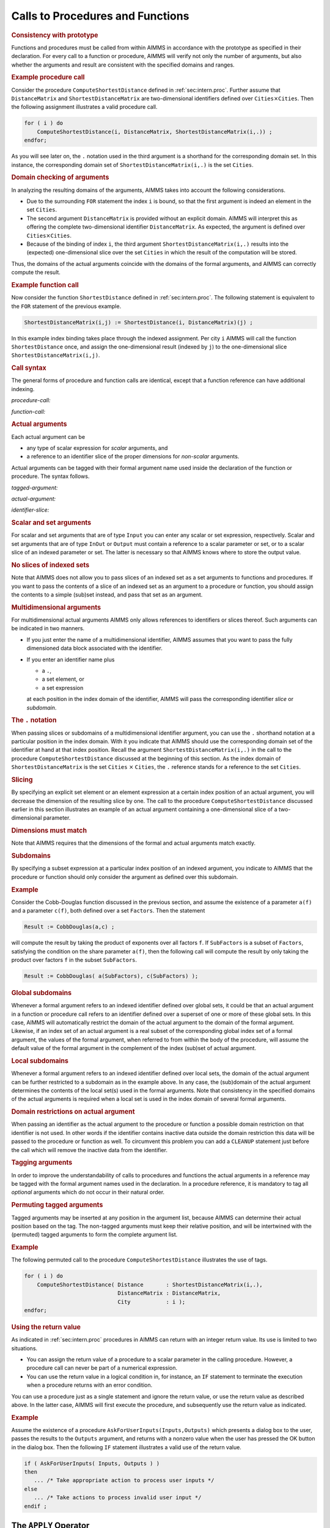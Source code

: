 .. _sec:intern.ref:

Calls to Procedures and Functions
=================================

.. rubric:: Consistency with prototype

Functions and procedures must be called from within AIMMS in accordance
with the prototype as specified in their declaration. For every call to
a function or procedure, AIMMS will verify not only the number of
arguments, but also whether the arguments and result are consistent with
the specified domains and ranges.

.. rubric:: Example procedure call

Consider the procedure ``ComputeShortestDistance`` defined in
:ref:`sec:intern.proc`. Further assume that ``DistanceMatrix`` and
``ShortestDistanceMatrix`` are two-dimensional identifiers defined over
``Cities``\ :math:`{}\times{}`\ ``Cities``. Then the following
assignment illustrates a valid procedure call.

.. code-block:: aimms

	for ( i ) do
	    ComputeShortestDistance(i, DistanceMatrix, ShortestDistanceMatrix(i,.)) ;
	endfor;

As you will see later on, the ``.`` notation used in the third
argument is a shorthand for the corresponding domain set. In this
instance, the corresponding domain set of
``ShortestDistanceMatrix(i,.)`` is the set ``Cities``.

.. rubric:: Domain checking of arguments

In analyzing the resulting domains of the arguments, AIMMS takes into
account the following considerations.

-  Due to the surrounding ``FOR`` statement the index ``i`` is bound, so
   that the first argument is indeed an element in the set ``Cities``.

-  The second argument ``DistanceMatrix`` is provided without an
   explicit domain. AIMMS will interpret this as offering the complete
   two-dimensional identifier ``DistanceMatrix``. As expected, the
   argument is defined over ``Cities``\ :math:`{}\times{}`\ ``Cities``.

-  Because of the binding of index ``i``, the third argument
   ``ShortestDistanceMatrix(i,.)`` results into the (expected)
   one-dimensional slice over the set ``Cities`` in which the result of
   the computation will be stored.

Thus, the domains of the actual arguments coincide with the domains of
the formal arguments, and AIMMS can correctly compute the result.

.. rubric:: Example function call

Now consider the function ``ShortestDistance`` defined in
:ref:`sec:intern.proc`. The following statement is equivalent to the
``FOR`` statement of the previous example.

.. code-block:: aimms

	ShortestDistanceMatrix(i,j) := ShortestDistance(i, DistanceMatrix)(j) ;

In this example index binding takes place through the indexed
assignment. Per city ``i`` AIMMS will call the function
``ShortestDistance`` once, and assign the one-dimensional result
(indexed by ``j``) to the one-dimensional slice
``ShortestDistanceMatrix(i,j)``.

.. rubric:: Call syntax

The general forms of procedure and function calls are identical, except
that a function reference can have additional indexing.

.. _procedure-call:

*procedure-call:*

.. raw:: html

	<div class="svg-container" style="overflow: auto;">	<?xml version="1.0" encoding="UTF-8" standalone="no"?>
	<svg
	   xmlns:dc="http://purl.org/dc/elements/1.1/"
	   xmlns:cc="http://creativecommons.org/ns#"
	   xmlns:rdf="http://www.w3.org/1999/02/22-rdf-syntax-ns#"
	   xmlns:svg="http://www.w3.org/2000/svg"
	   xmlns="http://www.w3.org/2000/svg"
	   viewBox="0 0 393.87199 93.866661"
	   height="93.866661"
	   width="393.87198"
	   xml:space="preserve"
	   id="svg2"
	   version="1.1"><metadata
	     id="metadata8"><rdf:RDF><cc:Work
	         rdf:about=""><dc:format>image/svg+xml</dc:format><dc:type
	           rdf:resource="http://purl.org/dc/dcmitype/StillImage" /></cc:Work></rdf:RDF></metadata><defs
	     id="defs6" /><g
	     transform="matrix(1.3333333,0,0,-1.3333333,0,320.26666)"
	     id="g10"><g
	       transform="scale(0.1)"
	       id="g12"><path
	         id="path14"
	         style="fill:#000000;fill-opacity:1;fill-rule:nonzero;stroke:none"
	         d="m 100,2000 -50,20 v -40" /><g
	         transform="scale(10)"
	         id="g16"><text
	           id="text20"
	           style="font-style:italic;font-variant:normal;font-size:11px;font-family:'Lucida Sans';-inkscape-font-specification:LucidaSans-Italic;writing-mode:lr-tb;fill:#d22d2d;fill-opacity:1;fill-rule:nonzero;stroke:none"
	           transform="matrix(1,0,0,-1,15,196)"><tspan
	             id="tspan18"
	             y="0"
	             x="0"><a href="https://documentation.aimms.com/language-reference/procedural-language-components/procedures-and-functions/internal-procedures.html#procedure">procedure</a></tspan></text>
	</g><path
	         id="path22"
	         style="fill:#ffffff;fill-opacity:1;fill-rule:nonzero;stroke:none"
	         d="m 740.238,2000 50,-20 v 40" /><path
	         id="path24"
	         style="fill:#000000;fill-opacity:1;fill-rule:nonzero;stroke:none"
	         d="m 940.238,2000 -50,20 v -40" /><g
	         transform="scale(10)"
	         id="g26"><text
	           id="text30"
	           style="font-variant:normal;font-size:12px;font-family:'Courier New';-inkscape-font-specification:LucidaSans-Typewriter;writing-mode:lr-tb;fill:#000000;fill-opacity:1;fill-rule:nonzero;stroke:none"
	           transform="matrix(1,0,0,-1,100.424,196)"><tspan
	             id="tspan28"
	             y="0"
	             x="0">(</tspan></text>
	</g><path
	         id="path32"
	         style="fill:#ffffff;fill-opacity:1;fill-rule:nonzero;stroke:none"
	         d="m 1140.24,2000 50,-20 v 40" /><path
	         id="path34"
	         style="fill:#000000;fill-opacity:1;fill-rule:nonzero;stroke:none"
	         d="m 1340.24,2000 -50,20 v -40" /><g
	         transform="scale(10)"
	         id="g36"><text
	           id="text40"
	           style="font-style:italic;font-variant:normal;font-size:11px;font-family:'Lucida Sans';-inkscape-font-specification:LucidaSans-Italic;writing-mode:lr-tb;fill:#d22d2d;fill-opacity:1;fill-rule:nonzero;stroke:none"
	           transform="matrix(1,0,0,-1,139.024,196)"><tspan
	             id="tspan38"
	             y="0"
	             x="0"><a href="https://documentation.aimms.com/language-reference/procedural-language-components/procedures-and-functions/calls-to-procedures-and-functions.html#tagged-argument">tagged-argument</a></tspan></text>
	</g><path
	         id="path42"
	         style="fill:#ffffff;fill-opacity:1;fill-rule:nonzero;stroke:none"
	         d="m 2354.04,2000 50,-20 v 40" /><path
	         id="path44"
	         style="fill:#000000;fill-opacity:1;fill-rule:nonzero;stroke:none"
	         d="m 1240.24,2000 20,50 h -40" /><path
	         id="path46"
	         style="fill:#ffffff;fill-opacity:1;fill-rule:nonzero;stroke:none"
	         d="m 1747.14,2300 -50,20 v -40" /><g
	         transform="scale(10)"
	         id="g48"><text
	           id="text52"
	           style="font-variant:normal;font-size:12px;font-family:'Courier New';-inkscape-font-specification:LucidaSans-Typewriter;writing-mode:lr-tb;fill:#000000;fill-opacity:1;fill-rule:nonzero;stroke:none"
	           transform="matrix(1,0,0,-1,181.114,226)"><tspan
	             id="tspan50"
	             y="0"
	             x="0">,</tspan></text>
	</g><path
	         id="path54"
	         style="fill:#000000;fill-opacity:1;fill-rule:nonzero;stroke:none"
	         d="m 1947.14,2300 50,-20 v 40" /><path
	         id="path56"
	         style="fill:#ffffff;fill-opacity:1;fill-rule:nonzero;stroke:none"
	         d="m 2454.04,2000 20,50 h -40" /><path
	         id="path58"
	         style="fill:#000000;fill-opacity:1;fill-rule:nonzero;stroke:none"
	         d="m 2554.04,2000 -50,20 v -40" /><g
	         transform="scale(10)"
	         id="g60"><text
	           id="text64"
	           style="font-variant:normal;font-size:12px;font-family:'Courier New';-inkscape-font-specification:LucidaSans-Typewriter;writing-mode:lr-tb;fill:#000000;fill-opacity:1;fill-rule:nonzero;stroke:none"
	           transform="matrix(1,0,0,-1,261.804,196)"><tspan
	             id="tspan62"
	             y="0"
	             x="0">)</tspan></text>
	</g><path
	         id="path66"
	         style="fill:#ffffff;fill-opacity:1;fill-rule:nonzero;stroke:none"
	         d="m 2754.04,2000 50,-20 v 40" /><path
	         id="path68"
	         style="fill:#ffffff;fill-opacity:1;fill-rule:nonzero;stroke:none"
	         d="m 840.238,2000 -20,-50 h 40" /><path
	         id="path70"
	         style="fill:#000000;fill-opacity:1;fill-rule:nonzero;stroke:none"
	         d="m 2854.04,2000 -20,-50 h 40" /><path
	         id="path72"
	         style="fill:#000000;fill-opacity:1;fill-rule:nonzero;stroke:none"
	         d="m 2954.04,2000 -50,20 v -40" /><path
	         id="path74"
	         style="fill:none;stroke:#000000;stroke-width:4;stroke-linecap:butt;stroke-linejoin:round;stroke-miterlimit:10;stroke-dasharray:none;stroke-opacity:1"
	         d="m 0,2000 h 100 v 100 H 740.227 V 2000 1900 H 100 v 100 m 640.238,0 h 100 m 0,0 v 0 h 100 v 0 c 0,55.23 44.774,100 100.002,100 v 0 c 55.22,0 100,-44.77 100,-100 v 0 0 c 0,-55.23 -44.78,-100 -100,-100 v 0 c -55.228,0 -100.002,44.77 -100.002,100 v 0 m 200.002,0 h 100 m 0,0 v 0 h 100 v 100 H 2354.02 V 2000 1900 H 1340.24 v 100 m 1013.8,0 h 100 m -1213.8,0 v 200 c 0,55.23 44.77,100 100,100 h 306.9 100 v 0 c 0,55.23 44.77,100 100,100 v 0 c 55.22,0 100,-44.77 100,-100 v 0 0 c 0,-55.23 -44.78,-100 -100,-100 v 0 c -55.23,0 -100,44.77 -100,100 v 0 m 200,0 h 100 306.9 c 55.22,0 100,-44.77 100,-100 v -200 h 100 v 0 c 0,55.23 44.77,100 100,100 v 0 c 55.22,0 100,-44.77 100,-100 v 0 0 c 0,-55.23 -44.78,-100 -100,-100 v 0 c -55.23,0 -100,44.77 -100,100 v 0 m 200,0 h 100 m -2013.802,0 v -200 c 0,-55.23 44.774,-100 100,-100 h 856.902 100 856.9 c 55.22,0 100,44.77 100,100 v 200 h 100" /></g></g></svg></div>

.. _function-call:

*function-call:*

.. raw:: html

	<div class="svg-container" style="overflow: auto;">	<?xml version="1.0" encoding="UTF-8" standalone="no"?>
	<svg
	   xmlns:dc="http://purl.org/dc/elements/1.1/"
	   xmlns:cc="http://creativecommons.org/ns#"
	   xmlns:rdf="http://www.w3.org/1999/02/22-rdf-syntax-ns#"
	   xmlns:svg="http://www.w3.org/2000/svg"
	   xmlns="http://www.w3.org/2000/svg"
	   viewBox="0 0 624.13869 93.866661"
	   height="93.866661"
	   width="624.13867"
	   xml:space="preserve"
	   id="svg2"
	   version="1.1"><metadata
	     id="metadata8"><rdf:RDF><cc:Work
	         rdf:about=""><dc:format>image/svg+xml</dc:format><dc:type
	           rdf:resource="http://purl.org/dc/dcmitype/StillImage" /></cc:Work></rdf:RDF></metadata><defs
	     id="defs6" /><g
	     transform="matrix(1.3333333,0,0,-1.3333333,0,320.26666)"
	     id="g10"><g
	       transform="scale(0.1)"
	       id="g12"><path
	         id="path14"
	         style="fill:#000000;fill-opacity:1;fill-rule:nonzero;stroke:none"
	         d="m 75,2000 -50,20 v -40" /><g
	         transform="scale(10)"
	         id="g16"><text
	           id="text20"
	           style="font-style:italic;font-variant:normal;font-size:11px;font-family:'Lucida Sans';-inkscape-font-specification:LucidaSans-Italic;writing-mode:lr-tb;fill:#d22d2d;fill-opacity:1;fill-rule:nonzero;stroke:none"
	           transform="matrix(1,0,0,-1,12.5,196)"><tspan
	             id="tspan18"
	             y="0"
	             x="0"><a href="https://documentation.aimms.com/language-reference/procedural-language-components/procedures-and-functions/internal-functions.html#function">function</a></tspan></text>
	</g><path
	         id="path22"
	         style="fill:#ffffff;fill-opacity:1;fill-rule:nonzero;stroke:none"
	         d="m 595.238,2000 50,-20 v 40" /><path
	         id="path24"
	         style="fill:#000000;fill-opacity:1;fill-rule:nonzero;stroke:none"
	         d="m 745.238,2000 -50,20 v -40" /><g
	         transform="scale(10)"
	         id="g26"><text
	           id="text30"
	           style="font-variant:normal;font-size:12px;font-family:'Courier New';-inkscape-font-specification:LucidaSans-Typewriter;writing-mode:lr-tb;fill:#000000;fill-opacity:1;fill-rule:nonzero;stroke:none"
	           transform="matrix(1,0,0,-1,80.9238,196)"><tspan
	             id="tspan28"
	             y="0"
	             x="0">(</tspan></text>
	</g><path
	         id="path32"
	         style="fill:#ffffff;fill-opacity:1;fill-rule:nonzero;stroke:none"
	         d="m 945.238,2000 50,-20 v 40" /><path
	         id="path34"
	         style="fill:#000000;fill-opacity:1;fill-rule:nonzero;stroke:none"
	         d="m 1095.24,2000 -50,20 v -40" /><g
	         transform="scale(10)"
	         id="g36"><text
	           id="text40"
	           style="font-style:italic;font-variant:normal;font-size:11px;font-family:'Lucida Sans';-inkscape-font-specification:LucidaSans-Italic;writing-mode:lr-tb;fill:#d22d2d;fill-opacity:1;fill-rule:nonzero;stroke:none"
	           transform="matrix(1,0,0,-1,114.524,196)"><tspan
	             id="tspan38"
	             y="0"
	             x="0"><a href="https://documentation.aimms.com/language-reference/procedural-language-components/procedures-and-functions/calls-to-procedures-and-functions.html#tagged-argument">tagged-argument</a></tspan></text>
	</g><path
	         id="path42"
	         style="fill:#ffffff;fill-opacity:1;fill-rule:nonzero;stroke:none"
	         d="m 2109.04,2000 50,-20 v 40" /><path
	         id="path44"
	         style="fill:#000000;fill-opacity:1;fill-rule:nonzero;stroke:none"
	         d="m 1020.24,2000 20,50 h -40" /><path
	         id="path46"
	         style="fill:#ffffff;fill-opacity:1;fill-rule:nonzero;stroke:none"
	         d="m 1502.14,2300 -50,20 v -40" /><g
	         transform="scale(10)"
	         id="g48"><text
	           id="text52"
	           style="font-variant:normal;font-size:12px;font-family:'Courier New';-inkscape-font-specification:LucidaSans-Typewriter;writing-mode:lr-tb;fill:#000000;fill-opacity:1;fill-rule:nonzero;stroke:none"
	           transform="matrix(1,0,0,-1,156.614,226)"><tspan
	             id="tspan50"
	             y="0"
	             x="0">,</tspan></text>
	</g><path
	         id="path54"
	         style="fill:#000000;fill-opacity:1;fill-rule:nonzero;stroke:none"
	         d="m 1702.14,2300 50,-20 v 40" /><path
	         id="path56"
	         style="fill:#ffffff;fill-opacity:1;fill-rule:nonzero;stroke:none"
	         d="m 2184.04,2000 20,50 h -40" /><path
	         id="path58"
	         style="fill:#000000;fill-opacity:1;fill-rule:nonzero;stroke:none"
	         d="m 2259.04,2000 -50,20 v -40" /><g
	         transform="scale(10)"
	         id="g60"><text
	           id="text64"
	           style="font-variant:normal;font-size:12px;font-family:'Courier New';-inkscape-font-specification:LucidaSans-Typewriter;writing-mode:lr-tb;fill:#000000;fill-opacity:1;fill-rule:nonzero;stroke:none"
	           transform="matrix(1,0,0,-1,232.304,196)"><tspan
	             id="tspan62"
	             y="0"
	             x="0">)</tspan></text>
	</g><path
	         id="path66"
	         style="fill:#ffffff;fill-opacity:1;fill-rule:nonzero;stroke:none"
	         d="m 2459.04,2000 50,-20 v 40" /><path
	         id="path68"
	         style="fill:#ffffff;fill-opacity:1;fill-rule:nonzero;stroke:none"
	         d="m 670.238,2000 -20,-50 h 40" /><path
	         id="path70"
	         style="fill:#000000;fill-opacity:1;fill-rule:nonzero;stroke:none"
	         d="m 2534.04,2000 -20,-50 h 40" /><path
	         id="path72"
	         style="fill:#000000;fill-opacity:1;fill-rule:nonzero;stroke:none"
	         d="m 2684.04,2000 -50,20 v -40" /><g
	         transform="scale(10)"
	         id="g74"><text
	           id="text78"
	           style="font-variant:normal;font-size:12px;font-family:'Courier New';-inkscape-font-specification:LucidaSans-Typewriter;writing-mode:lr-tb;fill:#000000;fill-opacity:1;fill-rule:nonzero;stroke:none"
	           transform="matrix(1,0,0,-1,274.804,196)"><tspan
	             id="tspan76"
	             y="0"
	             x="0">(</tspan></text>
	</g><path
	         id="path80"
	         style="fill:#ffffff;fill-opacity:1;fill-rule:nonzero;stroke:none"
	         d="m 2884.04,2000 50,-20 v 40" /><path
	         id="path82"
	         style="fill:#000000;fill-opacity:1;fill-rule:nonzero;stroke:none"
	         d="m 3034.04,2000 -50,20 v -40" /><g
	         transform="scale(10)"
	         id="g84"><text
	           id="text88"
	           style="font-style:italic;font-variant:normal;font-size:11px;font-family:'Lucida Sans';-inkscape-font-specification:LucidaSans-Italic;writing-mode:lr-tb;fill:#d22d2d;fill-opacity:1;fill-rule:nonzero;stroke:none"
	           transform="matrix(1,0,0,-1,308.404,196)"><tspan
	             id="tspan86"
	             y="0"
	             x="0"><a href="https://documentation.aimms.com/language-reference/non-procedural-language-components/set-set-element-and-string-expressions/set-element-expressions.html#element-expression">element-expression</a></tspan></text>
	</g><path
	         id="path90"
	         style="fill:#ffffff;fill-opacity:1;fill-rule:nonzero;stroke:none"
	         d="m 4181.04,2000 50,-20 v 40" /><path
	         id="path92"
	         style="fill:#000000;fill-opacity:1;fill-rule:nonzero;stroke:none"
	         d="m 2959.04,2000 20,50 h -40" /><path
	         id="path94"
	         style="fill:#ffffff;fill-opacity:1;fill-rule:nonzero;stroke:none"
	         d="m 3507.54,2300 -50,20 v -40" /><g
	         transform="scale(10)"
	         id="g96"><text
	           id="text100"
	           style="font-variant:normal;font-size:12px;font-family:'Courier New';-inkscape-font-specification:LucidaSans-Typewriter;writing-mode:lr-tb;fill:#000000;fill-opacity:1;fill-rule:nonzero;stroke:none"
	           transform="matrix(1,0,0,-1,357.154,226)"><tspan
	             id="tspan98"
	             y="0"
	             x="0">,</tspan></text>
	</g><path
	         id="path102"
	         style="fill:#000000;fill-opacity:1;fill-rule:nonzero;stroke:none"
	         d="m 3707.54,2300 50,-20 v 40" /><path
	         id="path104"
	         style="fill:#ffffff;fill-opacity:1;fill-rule:nonzero;stroke:none"
	         d="m 4256.04,2000 20,50 h -40" /><path
	         id="path106"
	         style="fill:#000000;fill-opacity:1;fill-rule:nonzero;stroke:none"
	         d="m 4331.04,2000 -50,20 v -40" /><g
	         transform="scale(10)"
	         id="g108"><text
	           id="text112"
	           style="font-variant:normal;font-size:12px;font-family:'Courier New';-inkscape-font-specification:LucidaSans-Typewriter;writing-mode:lr-tb;fill:#000000;fill-opacity:1;fill-rule:nonzero;stroke:none"
	           transform="matrix(1,0,0,-1,439.504,196)"><tspan
	             id="tspan110"
	             y="0"
	             x="0">)</tspan></text>
	</g><path
	         id="path114"
	         style="fill:#ffffff;fill-opacity:1;fill-rule:nonzero;stroke:none"
	         d="m 4531.04,2000 50,-20 v 40" /><path
	         id="path116"
	         style="fill:#ffffff;fill-opacity:1;fill-rule:nonzero;stroke:none"
	         d="m 2609.04,2000 -20,-50 h 40" /><path
	         id="path118"
	         style="fill:#000000;fill-opacity:1;fill-rule:nonzero;stroke:none"
	         d="m 4606.04,2000 -20,-50 h 40" /><path
	         id="path120"
	         style="fill:#000000;fill-opacity:1;fill-rule:nonzero;stroke:none"
	         d="m 4681.04,2000 -50,20 v -40" /><path
	         id="path122"
	         style="fill:none;stroke:#000000;stroke-width:4;stroke-linecap:butt;stroke-linejoin:round;stroke-miterlimit:10;stroke-dasharray:none;stroke-opacity:1"
	         d="m 0,2000 h 75 v 100 H 595.23 V 2000 1900 H 75 v 100 m 520.238,0 h 75 m 0,0 v 0 h 75 v 0 c 0,55.23 44.774,100 100,100 v 0 c 55.227,0 100,-44.77 100,-100 v 0 0 c 0,-55.23 -44.773,-100 -100,-100 v 0 c -55.226,0 -100,44.77 -100,100 v 0 m 200,0 h 75.002 m 0,0 v 0 h 75 v 100 H 2109.02 V 2000 1900 H 1095.24 v 100 m 1013.8,0 h 75 m -1163.8,0 v 200 c 0,55.23 44.77,100 100,100 h 306.9 75 v 0 c 0,55.23 44.77,100 100,100 v 0 c 55.22,0 100,-44.77 100,-100 v 0 0 c 0,-55.23 -44.78,-100 -100,-100 v 0 c -55.23,0 -100,44.77 -100,100 v 0 m 200,0 h 75 306.9 c 55.22,0 100,-44.77 100,-100 v -200 h 75 v 0 c 0,55.23 44.77,100 100,100 v 0 c 55.22,0 100,-44.77 100,-100 v 0 0 c 0,-55.23 -44.78,-100 -100,-100 v 0 c -55.23,0 -100,44.77 -100,100 v 0 m 200,0 h 75 m -1863.802,0 v -200 c 0,-55.23 44.774,-100 100,-100 h 794.402 75 794.4 c 55.22,0 100,44.77 100,100 v 200 h 75 m 0,0 v 0 h 75 v 0 c 0,55.23 44.77,100 100,100 v 0 c 55.22,0 100,-44.77 100,-100 v 0 0 c 0,-55.23 -44.78,-100 -100,-100 v 0 c -55.23,0 -100,44.77 -100,100 v 0 m 200,0 h 75 m 0,0 v 0 h 75 v 100 H 4181.01 V 2000 1900 H 3034.04 v 100 m 1147,0 h 75 m -1297,0 v 200 c 0,55.23 44.77,100 100,100 h 373.5 75 v 0 c 0,55.23 44.77,100 100,100 v 0 c 55.22,0 100,-44.77 100,-100 v 0 0 c 0,-55.23 -44.78,-100 -100,-100 v 0 c -55.23,0 -100,44.77 -100,100 v 0 m 200,0 h 75 373.5 c 55.22,0 100,-44.77 100,-100 v -200 h 75 v 0 c 0,55.23 44.77,100 100,100 v 0 c 55.22,0 100,-44.77 100,-100 v 0 0 c 0,-55.23 -44.78,-100 -100,-100 v 0 c -55.23,0 -100,44.77 -100,100 v 0 m 200,0 h 75 m -1997,0 v -200 c 0,-55.23 44.77,-100 100,-100 h 861 75 861 c 55.22,0 100,44.77 100,100 v 200 h 75" /></g></g></svg></div>

.. rubric:: Actual arguments

Each actual argument can be

-  any type of scalar expression for *scalar* arguments, and

-  a reference to an identifier slice of the proper dimensions for
   *non-scalar* arguments.

Actual arguments can be tagged with their formal argument name used
inside the declaration of the function or procedure. The syntax follows.

.. _tagged-argument:

*tagged-argument:*

.. raw:: html

	<div class="svg-container" style="overflow: auto;">	<?xml version="1.0" encoding="UTF-8" standalone="no"?>
	<svg
	   xmlns:dc="http://purl.org/dc/elements/1.1/"
	   xmlns:cc="http://creativecommons.org/ns#"
	   xmlns:rdf="http://www.w3.org/1999/02/22-rdf-syntax-ns#"
	   xmlns:svg="http://www.w3.org/2000/svg"
	   xmlns="http://www.w3.org/2000/svg"
	   viewBox="0 0 315.62135 53.866665"
	   height="53.866665"
	   width="315.62134"
	   xml:space="preserve"
	   id="svg2"
	   version="1.1"><metadata
	     id="metadata8"><rdf:RDF><cc:Work
	         rdf:about=""><dc:format>image/svg+xml</dc:format><dc:type
	           rdf:resource="http://purl.org/dc/dcmitype/StillImage" /></cc:Work></rdf:RDF></metadata><defs
	     id="defs6" /><g
	     transform="matrix(1.3333333,0,0,-1.3333333,0,280.26666)"
	     id="g10"><g
	       transform="scale(0.1)"
	       id="g12"><path
	         id="path14"
	         style="fill:#000000;fill-opacity:1;fill-rule:nonzero;stroke:none"
	         d="m 240,2000 -50,20 v -40" /><g
	         transform="scale(10)"
	         id="g16"><text
	           id="text20"
	           style="font-style:italic;font-variant:normal;font-size:11px;font-family:'Lucida Sans';-inkscape-font-specification:LucidaSans-Italic;writing-mode:lr-tb;fill:#d22d2d;fill-opacity:1;fill-rule:nonzero;stroke:none"
	           transform="matrix(1,0,0,-1,29,196)"><tspan
	             id="tspan18"
	             y="0"
	             x="0"><a href="https://documentation.aimms.com/language-reference/procedural-language-components/procedures-and-functions/calls-to-procedures-and-functions.html#arg-tag">arg-tag</a></tspan></text>
	</g><path
	         id="path22"
	         style="fill:#ffffff;fill-opacity:1;fill-rule:nonzero;stroke:none"
	         d="m 720.16,2000 50,-20 v 40" /><path
	         id="path24"
	         style="fill:#000000;fill-opacity:1;fill-rule:nonzero;stroke:none"
	         d="m 840.16,2000 -50,20 v -40" /><g
	         transform="scale(10)"
	         id="g26"><text
	           id="text30"
	           style="font-variant:normal;font-size:12px;font-family:'Courier New';-inkscape-font-specification:LucidaSans-Typewriter;writing-mode:lr-tb;fill:#000000;fill-opacity:1;fill-rule:nonzero;stroke:none"
	           transform="matrix(1,0,0,-1,90.416,196)"><tspan
	             id="tspan28"
	             y="0"
	             x="0">:</tspan></text>
	</g><path
	         id="path32"
	         style="fill:#ffffff;fill-opacity:1;fill-rule:nonzero;stroke:none"
	         d="m 1040.16,2000 50,-20 v 40" /><path
	         id="path34"
	         style="fill:#ffffff;fill-opacity:1;fill-rule:nonzero;stroke:none"
	         d="m 120,2000 -20,-50 h 40" /><path
	         id="path36"
	         style="fill:#000000;fill-opacity:1;fill-rule:nonzero;stroke:none"
	         d="m 1160.16,2000 -20,-50 h 40" /><path
	         id="path38"
	         style="fill:#000000;fill-opacity:1;fill-rule:nonzero;stroke:none"
	         d="m 1280.16,2000 -50,20 v -40" /><g
	         transform="scale(10)"
	         id="g40"><text
	           id="text44"
	           style="font-style:italic;font-variant:normal;font-size:11px;font-family:'Lucida Sans';-inkscape-font-specification:LucidaSans-Italic;writing-mode:lr-tb;fill:#d22d2d;fill-opacity:1;fill-rule:nonzero;stroke:none"
	           transform="matrix(1,0,0,-1,133.016,196)"><tspan
	             id="tspan42"
	             y="0"
	             x="0"><a href="https://documentation.aimms.com/language-reference/procedural-language-components/procedures-and-functions/calls-to-procedures-and-functions.html#actual-argument">actual-argument</a></tspan></text>
	</g><path
	         id="path46"
	         style="fill:#ffffff;fill-opacity:1;fill-rule:nonzero;stroke:none"
	         d="m 2247.16,2000 50,-20 v 40" /><path
	         id="path48"
	         style="fill:#000000;fill-opacity:1;fill-rule:nonzero;stroke:none"
	         d="m 2367.16,2000 -50,20 v -40" /><path
	         id="path50"
	         style="fill:none;stroke:#000000;stroke-width:4;stroke-linecap:butt;stroke-linejoin:round;stroke-miterlimit:10;stroke-dasharray:none;stroke-opacity:1"
	         d="m 0,2000 h 120 m 0,0 v 0 h 120 v 100 H 720.148 V 2000 1900 H 240 v 100 m 480.16,0 h 120 v 0 c 0,55.23 44.774,100 100,100 v 0 c 55.227,0 100,-44.77 100,-100 v 0 0 c 0,-55.23 -44.773,-100 -100,-100 v 0 c -55.226,0 -100,44.77 -100,100 v 0 m 200,0 h 120 M 120,2000 v -200 c 0,-55.23 44.773,-100 100,-100 h 360.078 120 360.082 c 55.23,0 100,44.77 100,100 v 200 h 120 v 100 h 966.98 v -100 -100 h -966.98 v 100 m 967,0 h 120" /></g></g></svg></div>

.. _actual-argument:

*actual-argument:*

.. raw:: html

	<div class="svg-container" style="overflow: auto;">	<?xml version="1.0" encoding="UTF-8" standalone="no"?>
	<svg
	   xmlns:dc="http://purl.org/dc/elements/1.1/"
	   xmlns:cc="http://creativecommons.org/ns#"
	   xmlns:rdf="http://www.w3.org/1999/02/22-rdf-syntax-ns#"
	   xmlns:svg="http://www.w3.org/2000/svg"
	   xmlns="http://www.w3.org/2000/svg"
	   viewBox="0 0 201.792 107.2"
	   height="107.2"
	   width="201.79199"
	   xml:space="preserve"
	   id="svg2"
	   version="1.1"><metadata
	     id="metadata8"><rdf:RDF><cc:Work
	         rdf:about=""><dc:format>image/svg+xml</dc:format><dc:type
	           rdf:resource="http://purl.org/dc/dcmitype/StillImage" /></cc:Work></rdf:RDF></metadata><defs
	     id="defs6" /><g
	     transform="matrix(1.3333333,0,0,-1.3333333,0,546.93332)"
	     id="g10"><g
	       transform="scale(0.1)"
	       id="g12"><path
	         id="path14"
	         style="fill:#ffffff;fill-opacity:1;fill-rule:nonzero;stroke:none"
	         d="m 120,4000 -20,-50 h 40" /><path
	         id="path16"
	         style="fill:#000000;fill-opacity:1;fill-rule:nonzero;stroke:none"
	         d="m 340,3400 -50,20 v -40" /><g
	         transform="scale(10)"
	         id="g18"><text
	           id="text22"
	           style="font-style:italic;font-variant:normal;font-size:11px;font-family:'Lucida Sans';-inkscape-font-specification:LucidaSans-Italic;writing-mode:lr-tb;fill:#d22d2d;fill-opacity:1;fill-rule:nonzero;stroke:none"
	           transform="matrix(1,0,0,-1,39,336)"><tspan
	             id="tspan20"
	             y="0"
	             x="0"><a href="https://documentation.aimms.com/language-reference/procedural-language-components/procedures-and-functions/calls-to-procedures-and-functions.html#identifier-slice">identifier-slice</a></tspan></text>
	</g><path
	         id="path24"
	         style="fill:#ffffff;fill-opacity:1;fill-rule:nonzero;stroke:none"
	         d="m 1173.44,3400 50,-20 v 40" /><path
	         id="path26"
	         style="fill:#000000;fill-opacity:1;fill-rule:nonzero;stroke:none"
	         d="m 1393.44,4000 -20,-50 h 40" /><path
	         id="path28"
	         style="fill:#ffffff;fill-opacity:1;fill-rule:nonzero;stroke:none"
	         d="m 120,4000 -20,-50 h 40" /><path
	         id="path30"
	         style="fill:#000000;fill-opacity:1;fill-rule:nonzero;stroke:none"
	         d="m 316.602,3700 -50,20 v -40" /><g
	         transform="scale(10)"
	         id="g32"><text
	           id="text36"
	           style="font-style:italic;font-variant:normal;font-size:11px;font-family:'Lucida Sans';-inkscape-font-specification:LucidaSans-Italic;writing-mode:lr-tb;fill:#d22d2d;fill-opacity:1;fill-rule:nonzero;stroke:none"
	           transform="matrix(1,0,0,-1,36.6602,366)"><tspan
	             id="tspan34"
	             y="0"
	             x="0"><a href="https://documentation.aimms.com/language-reference/non-procedural-language-components/set-set-element-and-string-expressions/set-expressions.html#set-expression">set-expression</a></tspan></text>
	</g><path
	         id="path38"
	         style="fill:#ffffff;fill-opacity:1;fill-rule:nonzero;stroke:none"
	         d="m 1196.84,3700 50,-20 v 40" /><path
	         id="path40"
	         style="fill:#000000;fill-opacity:1;fill-rule:nonzero;stroke:none"
	         d="m 1393.44,4000 -20,-50 h 40" /><path
	         id="path42"
	         style="fill:#000000;fill-opacity:1;fill-rule:nonzero;stroke:none"
	         d="m 416.621,4000 -50,20 v -40" /><g
	         transform="scale(10)"
	         id="g44"><text
	           id="text48"
	           style="font-style:italic;font-variant:normal;font-size:11px;font-family:'Lucida Sans';-inkscape-font-specification:LucidaSans-Italic;writing-mode:lr-tb;fill:#d22d2d;fill-opacity:1;fill-rule:nonzero;stroke:none"
	           transform="matrix(1,0,0,-1,46.6621,396)"><tspan
	             id="tspan46"
	             y="0"
	             x="0"><a href="https://documentation.aimms.com/language-reference/non-procedural-language-components/set-set-element-and-string-expressions/index.html#expression">expression</a></tspan></text>
	</g><path
	         id="path50"
	         style="fill:#ffffff;fill-opacity:1;fill-rule:nonzero;stroke:none"
	         d="m 1096.82,4000 50,-20 v 40" /><path
	         id="path52"
	         style="fill:#000000;fill-opacity:1;fill-rule:nonzero;stroke:none"
	         d="m 1513.44,4000 -50,20 v -40" /><path
	         id="path54"
	         style="fill:none;stroke:#000000;stroke-width:4;stroke-linecap:butt;stroke-linejoin:round;stroke-miterlimit:10;stroke-dasharray:none;stroke-opacity:1"
	         d="m 0,4000 h 120 m 0,0 v -500 c 0,-55.23 44.773,-100 100,-100 v 0 h 120 v 100 h 833.41 V 3400 3300 H 340 v 100 m 833.44,0 h 120 v 0 c 55.23,0 100,44.77 100,100 v 500 M 120,4000 v -200 c 0,-55.23 44.773,-100 100,-100 h -23.398 120 v 100 H 1196.82 V 3700 3600 H 316.602 v 100 m 880.238,0 h 120 -23.4 c 55.23,0 100,44.77 100,100 v 200 M 120,4000 h 100 76.621 120 v 100 H 1096.81 V 4000 3900 H 416.621 v 100 m 680.199,0 h 120 176.62 120" /></g></g></svg></div>

.. _identifier-slice:

*identifier-slice:*

.. raw:: html

	<div class="svg-container" style="overflow: auto;">	<?xml version="1.0" encoding="UTF-8" standalone="no"?>
	<svg
	   xmlns:dc="http://purl.org/dc/elements/1.1/"
	   xmlns:cc="http://creativecommons.org/ns#"
	   xmlns:rdf="http://www.w3.org/1999/02/22-rdf-syntax-ns#"
	   xmlns:svg="http://www.w3.org/2000/svg"
	   xmlns="http://www.w3.org/2000/svg"
	   viewBox="0 0 424.05867 113.86666"
	   height="113.86666"
	   width="424.05865"
	   xml:space="preserve"
	   id="svg2"
	   version="1.1"><metadata
	     id="metadata8"><rdf:RDF><cc:Work
	         rdf:about=""><dc:format>image/svg+xml</dc:format><dc:type
	           rdf:resource="http://purl.org/dc/dcmitype/StillImage" /></cc:Work></rdf:RDF></metadata><defs
	     id="defs6" /><g
	     transform="matrix(1.3333333,0,0,-1.3333333,0,453.59999)"
	     id="g10"><g
	       transform="scale(0.1)"
	       id="g12"><path
	         id="path14"
	         style="fill:#000000;fill-opacity:1;fill-rule:nonzero;stroke:none"
	         d="m 100,3000 -50,20 v -40" /><g
	         transform="scale(10)"
	         id="g16"><text
	           id="text20"
	           style="font-style:italic;font-variant:normal;font-size:11px;font-family:'Lucida Sans';-inkscape-font-specification:LucidaSans-Italic;writing-mode:lr-tb;fill:#d22d2d;fill-opacity:1;fill-rule:nonzero;stroke:none"
	           transform="matrix(1,0,0,-1,15,296)"><tspan
	             id="tspan18"
	             y="0"
	             x="0"><a href="https://documentation.aimms.com/language-reference/non-procedural-language-components/numerical-and-logical-expressions/numerical-expressions.html#identifier-part">identifier-part</a></tspan></text>
	</g><path
	         id="path22"
	         style="fill:#ffffff;fill-opacity:1;fill-rule:nonzero;stroke:none"
	         d="m 900.199,3000 50,-20 v 40" /><path
	         id="path24"
	         style="fill:#000000;fill-opacity:1;fill-rule:nonzero;stroke:none"
	         d="m 1100.2,3000 -50,20 v -40" /><g
	         transform="scale(10)"
	         id="g26"><text
	           id="text30"
	           style="font-variant:normal;font-size:12px;font-family:'Courier New';-inkscape-font-specification:LucidaSans-Typewriter;writing-mode:lr-tb;fill:#000000;fill-opacity:1;fill-rule:nonzero;stroke:none"
	           transform="matrix(1,0,0,-1,116.42,296)"><tspan
	             id="tspan28"
	             y="0"
	             x="0">(</tspan></text>
	</g><path
	         id="path32"
	         style="fill:#ffffff;fill-opacity:1;fill-rule:nonzero;stroke:none"
	         d="m 1300.2,3000 50,-20 v 40" /><path
	         id="path34"
	         style="fill:#000000;fill-opacity:1;fill-rule:nonzero;stroke:none"
	         d="m 1600.2,3000 -50,20 v -40" /><g
	         transform="scale(10)"
	         id="g36"><text
	           id="text40"
	           style="font-style:italic;font-variant:normal;font-size:11px;font-family:'Lucida Sans';-inkscape-font-specification:LucidaSans-Italic;writing-mode:lr-tb;fill:#d22d2d;fill-opacity:1;fill-rule:nonzero;stroke:none"
	           transform="matrix(1,0,0,-1,165.02,296)"><tspan
	             id="tspan38"
	             y="0"
	             x="0"><a href="https://documentation.aimms.com/language-reference/non-procedural-language-components/set-set-element-and-string-expressions/set-expressions.html#set-expression">set-expression</a></tspan></text>
	</g><path
	         id="path42"
	         style="fill:#ffffff;fill-opacity:1;fill-rule:nonzero;stroke:none"
	         d="m 2480.44,3000 50,-20 v 40" /><path
	         id="path44"
	         style="fill:#ffffff;fill-opacity:1;fill-rule:nonzero;stroke:none"
	         d="m 1500.2,3000 -20,-50 h 40" /><path
	         id="path46"
	         style="fill:#000000;fill-opacity:1;fill-rule:nonzero;stroke:none"
	         d="m 1940.32,2700 -50,20 v -40" /><g
	         transform="scale(10)"
	         id="g48"><text
	           id="text52"
	           style="font-variant:normal;font-size:12px;font-family:'Courier New';-inkscape-font-specification:LucidaSans-Typewriter;writing-mode:lr-tb;fill:#000000;fill-opacity:1;fill-rule:nonzero;stroke:none"
	           transform="matrix(1,0,0,-1,200.432,266)"><tspan
	             id="tspan50"
	             y="0"
	             x="0">.</tspan></text>
	</g><path
	         id="path54"
	         style="fill:#ffffff;fill-opacity:1;fill-rule:nonzero;stroke:none"
	         d="m 2140.32,2700 50,-20 v 40" /><path
	         id="path56"
	         style="fill:#000000;fill-opacity:1;fill-rule:nonzero;stroke:none"
	         d="m 2580.44,3000 -20,-50 h 40" /><path
	         id="path58"
	         style="fill:#000000;fill-opacity:1;fill-rule:nonzero;stroke:none"
	         d="m 1400.2,3000 20,50 h -40" /><path
	         id="path60"
	         style="fill:#ffffff;fill-opacity:1;fill-rule:nonzero;stroke:none"
	         d="m 1940.32,3300 -50,20 v -40" /><g
	         transform="scale(10)"
	         id="g62"><text
	           id="text66"
	           style="font-variant:normal;font-size:12px;font-family:'Courier New';-inkscape-font-specification:LucidaSans-Typewriter;writing-mode:lr-tb;fill:#000000;fill-opacity:1;fill-rule:nonzero;stroke:none"
	           transform="matrix(1,0,0,-1,200.432,326)"><tspan
	             id="tspan64"
	             y="0"
	             x="0">,</tspan></text>
	</g><path
	         id="path68"
	         style="fill:#000000;fill-opacity:1;fill-rule:nonzero;stroke:none"
	         d="m 2140.32,3300 50,-20 v 40" /><path
	         id="path70"
	         style="fill:#ffffff;fill-opacity:1;fill-rule:nonzero;stroke:none"
	         d="m 2680.44,3000 20,50 h -40" /><path
	         id="path72"
	         style="fill:#000000;fill-opacity:1;fill-rule:nonzero;stroke:none"
	         d="m 2780.44,3000 -50,20 v -40" /><g
	         transform="scale(10)"
	         id="g74"><text
	           id="text78"
	           style="font-variant:normal;font-size:12px;font-family:'Courier New';-inkscape-font-specification:LucidaSans-Typewriter;writing-mode:lr-tb;fill:#000000;fill-opacity:1;fill-rule:nonzero;stroke:none"
	           transform="matrix(1,0,0,-1,284.444,296)"><tspan
	             id="tspan76"
	             y="0"
	             x="0">)</tspan></text>
	</g><path
	         id="path80"
	         style="fill:#ffffff;fill-opacity:1;fill-rule:nonzero;stroke:none"
	         d="m 2980.44,3000 50,-20 v 40" /><path
	         id="path82"
	         style="fill:#ffffff;fill-opacity:1;fill-rule:nonzero;stroke:none"
	         d="m 1000.2,3000 -20.001,-50 h 40.001" /><path
	         id="path84"
	         style="fill:#000000;fill-opacity:1;fill-rule:nonzero;stroke:none"
	         d="m 3080.44,3000 -20,-50 h 40" /><path
	         id="path86"
	         style="fill:#000000;fill-opacity:1;fill-rule:nonzero;stroke:none"
	         d="m 3180.44,3000 -50,20 v -40" /><path
	         id="path88"
	         style="fill:none;stroke:#000000;stroke-width:4;stroke-linecap:butt;stroke-linejoin:round;stroke-miterlimit:10;stroke-dasharray:none;stroke-opacity:1"
	         d="m 0,3000 h 100 v 100 H 900.172 V 3000 2900 H 100 v 100 m 800.199,0 H 1000.2 m 0,0 v 0 h 100 v 0 c 0,55.23 44.77,100 100,100 v 0 c 55.23,0 100,-44.77 100,-100 v 0 0 c 0,-55.23 -44.77,-100 -100,-100 v 0 c -55.23,0 -100,44.77 -100,100 v 0 m 200,0 h 100 m 0,0 v 0 h 100 m 0,0 v 0 h 100 v 100 h 880.22 V 3000 2900 H 1600.2 v 100 m 880.24,0 h 100 m -1080.24,0 v -200 c 0,-55.23 44.77,-100 100,-100 h 240.12 100 v 0 c 0,55.23 44.77,100 100,100 v 0 c 55.23,0 100,-44.77 100,-100 v 0 0 c 0,-55.23 -44.77,-100 -100,-100 v 0 c -55.23,0 -100,44.77 -100,100 v 0 m 200,0 h 100 240.12 c 55.23,0 100,44.77 100,100 v 200 h 100 m -1280.24,0 v 200 c 0,55.23 44.77,100 100,100 h 340.12 100 v 0 c 0,55.23 44.77,100 100,100 v 0 c 55.23,0 100,-44.77 100,-100 v 0 0 c 0,-55.23 -44.77,-100 -100,-100 v 0 c -55.23,0 -100,44.77 -100,100 v 0 m 200,0 h 100 340.12 c 55.23,0 100,-44.77 100,-100 v -200 h 100 v 0 c 0,55.23 44.77,100 100,100 v 0 c 55.23,0 100,-44.77 100,-100 v 0 0 c 0,-55.23 -44.77,-100 -100,-100 v 0 c -55.23,0 -100,44.77 -100,100 v 0 m 200,0 h 100 m -2080.24,0 v -350 c 0,-55.23 44.77,-100 100,-100 h 890.12 100 890.12 c 55.23,0 100,44.77 100,100 v 350 h 100" /></g></g></svg></div>

.. rubric:: Scalar and set arguments

For scalar and set arguments that are of type ``Input`` you can enter
any scalar or set expression, respectively. Scalar and set arguments
that are of type ``InOut`` or ``Output`` must contain a reference to a
scalar parameter or set, or to a scalar slice of an indexed parameter or
set. The latter is necessary so that AIMMS knows where to store the
output value.

.. rubric:: No slices of indexed sets

Note that AIMMS does not allow you to pass slices of an indexed set as a
set arguments to functions and procedures. If you want to pass the
contents of a slice of an indexed set as an argument to a procedure or
function, you should assign the contents to a simple (sub)set instead,
and pass that set as an argument.

.. rubric:: Multidimensional arguments

For multidimensional actual arguments AIMMS only allows references to
identifiers or slices thereof. Such arguments can be indicated in two
manners.

-  If you just enter the name of a multidimensional identifier, AIMMS
   assumes that you want to pass the fully dimensioned data block
   associated with the identifier.

-  If you enter an identifier name plus

   -  a ``.``,

   -  a set element, or

   -  a set expression

   at each position in the index domain of the identifier, AIMMS will
   pass the corresponding identifier *slice* or *subdomain*.

.. rubric:: The ``.`` notation

When passing slices or subdomains of a multidimensional identifier
argument, you can use the ``.`` shorthand notation at a particular
position in the index domain. With it you indicate that AIMMS should use
the corresponding domain set of the identifier at hand at that index
position. Recall the argument ``ShortestDistanceMatrix(i,.)`` in the
call to the procedure ``ComputeShortestDistance`` discussed at the
beginning of this section. As the index domain of
``ShortestDistanceMatrix`` is the set ``Cities`` :math:`\times`
``Cities``, the ``.`` reference stands for a reference to the set
``Cities``.

.. rubric:: Slicing

By specifying an explicit set element or an element expression at a
certain index position of an actual argument, you will decrease the
dimension of the resulting slice by one. The call to the procedure
``ComputeShortestDistance`` discussed earlier in this section
illustrates an example of an actual argument containing a
one-dimensional slice of a two-dimensional parameter.

.. rubric:: Dimensions must match

Note that AIMMS requires that the dimensions of the formal and actual
arguments match exactly.

.. rubric:: Subdomains

By specifying a subset expression at a particular index position of an
indexed argument, you indicate to AIMMS that the procedure or function
should only consider the argument as defined over this subdomain.

.. rubric:: Example

Consider the Cobb-Douglas function discussed in the previous section,
and assume the existence of a parameter ``a(f)`` and a parameter
``c(f)``, both defined over a set ``Factors``. Then the statement

.. code-block:: aimms

	Result := CobbDouglas(a,c) ;

will compute the result by taking the product of exponents over all
factors ``f``. If ``SubFactors`` is a subset of ``Factors``, satisfying
the condition on the share parameter ``a(f)``, then the following call
will compute the result by only taking the product over factors ``f`` in
the subset ``SubFactors``.

.. code-block:: aimms

	Result := CobbDouglas( a(SubFactors), c(SubFactors) );

.. rubric:: Global subdomains

Whenever a formal argument refers to an indexed identifier defined over
global sets, it could be that an actual argument in a function or
procedure call refers to an identifier defined over a superset of one or
more of these global sets. In this case, AIMMS will automatically
restrict the domain of the actual argument to the domain of the formal
argument. Likewise, if an index set of an actual argument is a real
subset of the corresponding global index set of a formal argument, the
values of the formal argument, when referred to from within the body of
the procedure, will assume the default value of the formal argument in
the complement of the index (sub)set of actual argument.

.. rubric:: Local subdomains

Whenever a formal argument refers to an indexed identifier defined over
local sets, the domain of the actual argument can be further restricted
to a subdomain as in the example above. In any case, the (sub)domain of
the actual argument determines the contents of the local set(s) used in
the formal arguments. Note that consistency in the specified domains of
the actual arguments is required when a local set is used in the index
domain of several formal arguments.

.. rubric:: Domain restrictions on actual argument

When passing an identifier as the actual argument to the procedure or function a 
possible domain restriction on that identifier is not used. In other words if the
identifier contains inactive data outside the domain restriction this data will
be passed to the procedure or function as well. To circumvent this problem you can add a 
``CLEANUP`` statement just before the call which will remove the inactive data from the
identifier.


.. _arg-tag:

.. rubric:: Tagging arguments

In order to improve the understandability of calls to procedures and
functions the actual arguments in a reference may be tagged with the
formal argument names used in the declaration. In a procedure reference,
it is mandatory to tag all *optional* arguments which do not occur in
their natural order.

.. rubric:: Permuting tagged arguments

Tagged arguments may be inserted at any position in the argument list,
because AIMMS can determine their actual position based on the tag. The
non-tagged arguments must keep their relative position, and will be
intertwined with the (permuted) tagged arguments to form the complete
argument list.

.. rubric:: Example

The following permuted call to the procedure ``ComputeShortestDistance``
illustrates the use of tags.

.. code-block:: aimms

	for ( i ) do
	    ComputeShortestDistance( Distance       : ShortestDistanceMatrix(i,.),
	                             DistanceMatrix : DistanceMatrix,
	                             City           : i );
	endfor;

.. rubric:: Using the return value
   :name: proc.ret-val.use

As indicated in :ref:`sec:intern.proc` procedures in AIMMS can return
with an integer return value. Its use is limited to two situations.

-  You can assign the return value of a procedure to a scalar parameter
   in the calling procedure. However, a procedure call can never be part
   of a numerical expression.

-  You can use the return value in a logical condition in, for instance,
   an ``IF`` statement to terminate the execution when a procedure
   returns with an error condition.

You can use a procedure just as a single statement and ignore the return
value, or use the return value as described above. In the latter case,
AIMMS will first execute the procedure, and subsequently use the return
value as indicated.

.. rubric:: Example

Assume the existence of a procedure ``AskForUserInputs(Inputs,Outputs)``
which presents a dialog box to the user, passes the results to the
``Outputs`` argument, and returns with a nonzero value when the user has
pressed the OK button in the dialog box. Then the following ``IF``
statement illustrates a valid use of the return value.

.. code-block:: aimms

	if ( AskForUserInputs( Inputs, Outputs ) )
	then
	   ... /* Take appropriate action to process user inputs */
	else
	   ... /* Take actions to process invalid user input */
	endif ;

.. _sec:intern.ref.apply:

The ``APPLY`` Operator
----------------------

.. rubric:: Data-driven procedures
   :name: apply

In many real-life applications the exact nature of a specific type of
computation may heavily depend on particular characteristics of its
input data. To accommodate such data-driven computations, AIMMS offers
the ``APPLY`` operator which can be used to dynamically select a
procedure or function of a given prototype to perform a particular
computation. The following two examples give you some feeling of the
possible uses.

.. rubric:: Example: processing events

In event-based applications many different types of events may exist,
each of which may require an event-type specific sequence of actions to
process it. For instance, a ship arrival event should be treated
differently from an event representing a pipeline batch, or an event
representing a batch feeding a crude distiller unit. Ideally, such
event-specific actions should be modeled as a separate procedure for
each event type.

.. rubric:: Example: product blending

A common action in the oil-processing industry is the blending of crudes
and intermediate products. During this process certain material
properties are monitored, and their computation for a blend require a
property-specific *blending rule*. For instance, the sulphur content of
a mixture may blend linearly in weight, while for density the reciprocal
density values blend linear in weight. Ideally, each blending rule
should be implemented as a separate procedure or function.

.. rubric:: The ``APPLY`` operator

With the ``APPLY`` operator you can dynamically select a procedure or
function to be called. The first argument of the ``APPLY`` operator must
be the name of the procedure or function that you want to call. If the
called procedure or function has arguments itself, these must be added
as the second and further arguments to the ``APPLY`` operator. In case
of an indexed-valued function, you can add indexing to the ``APPLY``
operator as if it were a function call.

.. rubric:: Requirements

In order to allow AIMMS to perform the necessary dynamic type checking
for the ``APPLY`` operator, certain requirements must be met:

-  the first argument of the ``APPLY`` operator must be a reference to a
   string parameter or to an element parameter into the set
   :any:`AllIdentifiers`,

-  this element parameter must have a ``Default`` value, which is the
   name of an existing procedure or function in your model, and

-  all other values that this string or element parameter assumes must
   be existing procedures or functions with the same prototype as its
   ``Default`` value.

.. rubric:: Example: processing events elaborated

Consider a set of ``Events`` with an index ``e`` and an element
parameter named ``CurrentEvent``. Assume that each event ``e`` has been
assigned an event type from a set ``EventTypes``, and that an event
handler is defined for each event type. It is further assumed that the
event handler of a particular event type takes the appropriate actions
for that type. The following declarations illustrates this set up.

.. code-block:: aimms

	ElementParameter EventType {
	    IndexDomain    : e;
	    Range          : EventTypes;
	}
	ElementParameter EventHandler {
	    IndexDomain    : et in EventTypes;
	    Range          : AllIdentifiers;
	    Default        : NoEventHandlerSelected;
	    InitialData    : {
	          DATA { ShipArrivalEvent    : DischargeShip,
	                 PipelineEvent       : PumpoverPipelineBatch,
	                 CrudeDistillerEvent : CrudeDistillerBatch }
	    }
	}

The ``Default`` value of the parameter ``EventHandler(et)``, as well as
all of the values assigned in the ``InitialData`` attribute, must be
valid procedure names in the model, each having the same prototype. In
this example, it is assumed that the procedures
``NoEventHandlerSelected``, ``DischargeShip``,
``PumpoverPipelineBatch``, and ``CrudeDistillerBatch`` all have two
arguments, the first being an element of a set ``Events``, and the
second being the time at which the event has to commence. Then the
following call to the ``APPLY`` statement implements the call to an
event type specific event handler for a particular event
``CurrentEvent`` at time ``NewEventTime``.

.. code-block:: aimms

	Apply( EventHandler(EventType(CurrentEvent)), CurrentEvent, NewEventTime );

When no event handler for a particular event type has been provided, the
default procedure ``NoEventHandlerSelected`` is run which can abort with
an appropriate error message.

.. rubric:: Use in constraints

When applied to functions, you can also use the ``APPLY`` operator
inside constraints. This allows you, for instance, to provide a generic
constraint where the individual terms depend on the value of set
elements in the domain of the constraint. Note, that such use of the
``APPLY`` operator will only work in conjunction with external
functions, which allow the use of variable arguments (see
:ref:`sec:extern.constraints`).

.. rubric:: Example: product blending

Consider a set of ``Products`` with index ``p``, and a set of monitored
``Properties`` with index ``q``. With each property ``q`` a blend rule
function can be associated such that the resulting values blend linear
in weight. These property-dependent functions can be expressed by the
element parameter ``BlendRule(q)`` given by

.. code-block:: aimms

	ElementParameter BlendRule {
	    IndexDomain    : q;
	    Range          : AllIdentifiers;
	    Default        : BlendLinear;
	    InitialData    : {
	          DATA { Sulphur    : BlendLinear,
	                 Density    : BlendReciprocal,
	                 Viscosity  : BlendViscosity   }
	    }
	}

Thus, the computation of the property values of a product blend can be
expressed by the following single constraint, which takes into account
the differing blend rules for all properties.

.. code-block:: aimms

	Constraint ComputeBlendProperty {
	    IndexDomain    : q;
	    Definition     : {
	        Sum[p, ProductAmount(p)  * Apply(BlendRule(q), ProductProperty(p,q))] =
	        Sum[p, ProductAmount(p)] * Apply(BlendRule(q), BlendProperty(q))
	    }
	}

Depending on the precise computation in the blend rules functions for
every property ``q``, the ``APPLY`` operator may result in linear or
nonlinear terms being added to the constraint.